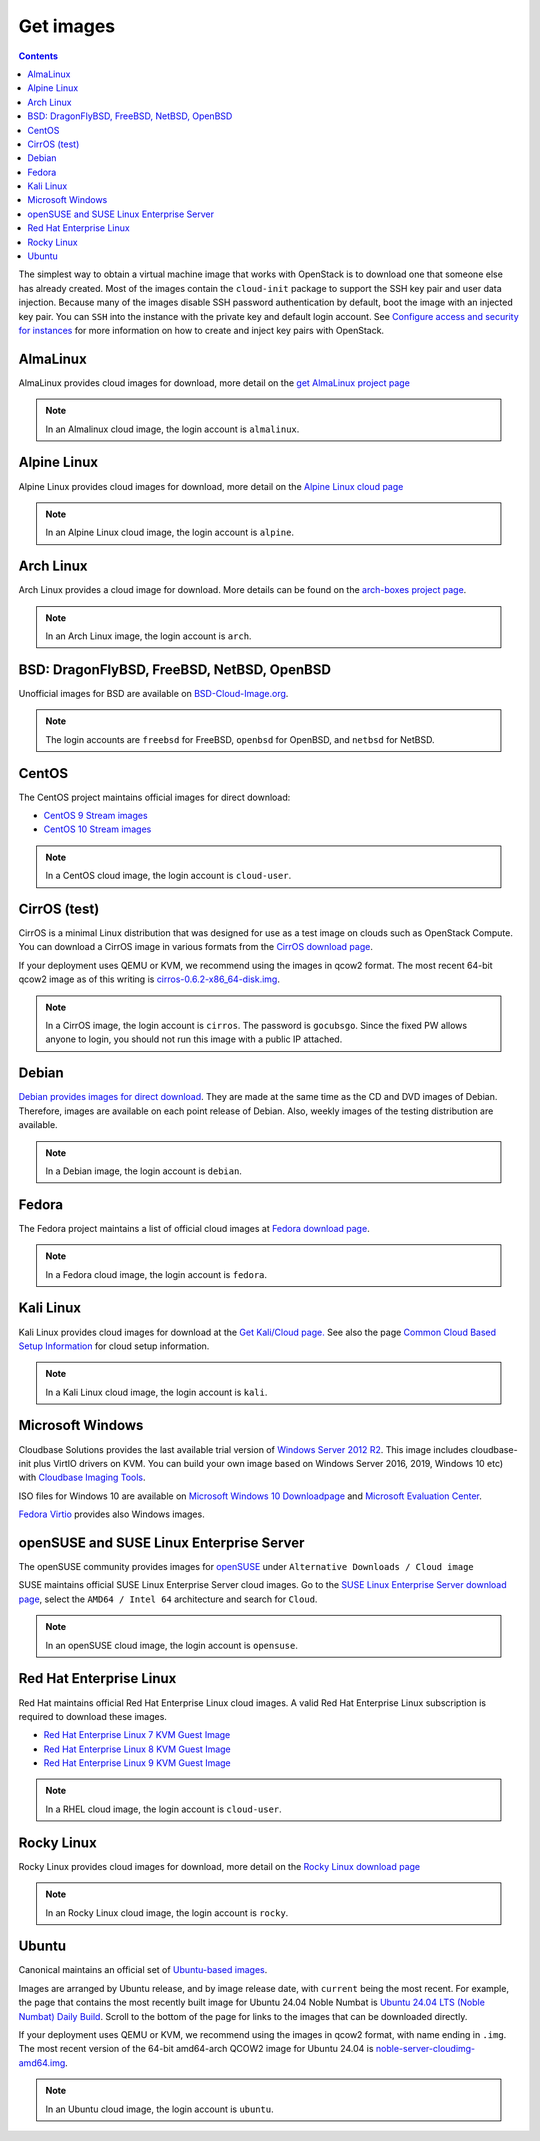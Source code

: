 ==========
Get images
==========

.. contents:: :depth: 3

The simplest way to obtain a virtual machine image that works with
OpenStack is to download one that someone else has already
created. Most of the images contain the ``cloud-init`` package to
support the SSH key pair and user data injection.
Because many of the images disable SSH password authentication
by default, boot the image with an injected key pair.
You can ``SSH`` into the instance with the private key and default
login account. See `Configure access and security for instances
<https://docs.openstack.org/horizon/latest/user/configure-access-and-security-for-instances.html>`_
for more information on how to create and inject key pairs with OpenStack.

AlmaLinux
~~~~~~~~~

AlmaLinux provides cloud images for download, more detail on the
`get AlmaLinux project page
<https://almalinux.org/get-almalinux/#Cloud_Images>`_

.. note::

   In an Almalinux cloud image, the login account is ``almalinux``.

Alpine Linux
~~~~~~~~~~~~

Alpine Linux provides cloud images for download, more detail on the
`Alpine Linux cloud page
<https://alpinelinux.org/cloud/>`_

.. note::

   In an Alpine Linux cloud image, the login account is ``alpine``.

Arch Linux
~~~~~~~~~~

Arch Linux provides a cloud image for download. More details can be found on
the `arch-boxes project page
<https://gitlab.archlinux.org/archlinux/arch-boxes/>`_.

.. note::

   In an Arch Linux image, the login account is ``arch``.

BSD: DragonFlyBSD, FreeBSD, NetBSD, OpenBSD
~~~~~~~~~~~~~~~~~~~~~~~~~~~~~~~~~~~~~~~~~~~

Unofficial images for BSD are available on `BSD-Cloud-Image.org <https://bsd-cloud-image.org/>`_.

.. note::

   The login accounts are ``freebsd`` for FreeBSD, ``openbsd`` for OpenBSD,
   and ``netbsd`` for NetBSD.

CentOS
~~~~~~

The CentOS project maintains official images for direct download:

* `CentOS 9 Stream images <https://cloud.centos.org/centos/9-stream/>`_
* `CentOS 10 Stream images <https://cloud.centos.org/centos/10-stream/>`_

.. note::

   In a CentOS cloud image, the login account is ``cloud-user``.

CirrOS (test)
~~~~~~~~~~~~~

CirrOS is a minimal Linux distribution that was designed for use
as a test image on clouds such as OpenStack Compute.
You can download a CirrOS image in various formats from the
`CirrOS download page <https://download.cirros-cloud.net>`_.

If your deployment uses QEMU or KVM, we recommend using the images
in qcow2 format. The most recent 64-bit qcow2 image as of this
writing is `cirros-0.6.2-x86_64-disk.img
<https://download.cirros-cloud.net/0.6.2/cirros-0.6.2-x86_64-disk.img>`_.

.. note::

   In a CirrOS image, the login account is ``cirros``.
   The password is ``gocubsgo``. Since the fixed PW allows anyone to
   login, you should not run this image with a public IP attached.

Debian
~~~~~~

`Debian provides images for direct download
<https://cdimage.debian.org/images/cloud/>`_.
They are made at the same time as the CD and DVD images of Debian.
Therefore, images are available on each point release of Debian. Also,
weekly images of the testing distribution are available.

.. note::

   In a Debian image, the login account is ``debian``.

Fedora
~~~~~~

The Fedora project maintains a list of official cloud images at
`Fedora download page <https://alt.fedoraproject.org/cloud/>`_.

.. note::

   In a Fedora cloud image, the login account is ``fedora``.

Kali Linux
~~~~~~~~~~~~

Kali Linux provides cloud images for download at the
`Get Kali/Cloud page.
<https://www.kali.org/get-kali/#kali-cloud>`_
See also the page `Common Cloud Based Setup Information
<https://www.kali.org/docs/troubleshooting/common-cloud-setup/>`_
for cloud setup information.

.. note::

   In a Kali Linux cloud image, the login account is ``kali``.

Microsoft Windows
~~~~~~~~~~~~~~~~~

Cloudbase Solutions provides the last available trial version
of `Windows Server 2012 R2 <https://cloudbase.it/windows-cloud-images/>`_.
This image includes cloudbase-init plus VirtIO drivers on KVM.
You can build your own image based on Windows Server 2016, 2019,
Windows 10 etc) with `Cloudbase Imaging Tools <https://github.com/cloudbase/windows-openstack-imaging-tools/>`_.

ISO files for Windows 10 are available on `Microsoft Windows 10 Downloadpage <https://www.microsoft.com/en-us/software-download/windows10>`_
and `Microsoft Evaluation Center <https://www.microsoft.com/evalcenter/evaluate-windows-10-enterprise>`_.

`Fedora Virtio <https://docs.fedoraproject.org/en-US/quick-docs/creating-windows-virtual-machines-using-virtio-drivers/index.html#virtio-win-direct-downloads>`_
provides also Windows images.

openSUSE and SUSE Linux Enterprise Server
~~~~~~~~~~~~~~~~~~~~~~~~~~~~~~~~~~~~~~~~~

The openSUSE community provides images for `openSUSE
<https://get.opensuse.org/leap>`_ under ``Alternative Downloads / Cloud image``

SUSE maintains official SUSE Linux Enterprise Server cloud images.
Go to the `SUSE Linux Enterprise Server download page
<https://www.suse.com/download/sles/>`_, select the ``AMD64 / Intel 64``
architecture and search for ``Cloud``.

.. note::

   In an openSUSE cloud image, the login account is ``opensuse``.

Red Hat Enterprise Linux
~~~~~~~~~~~~~~~~~~~~~~~~

Red Hat maintains official Red Hat Enterprise Linux cloud images. A valid Red
Hat Enterprise Linux subscription is required to download these images.

* `Red Hat Enterprise Linux 7 KVM Guest Image
  <https://access.redhat.com/downloads/content/69/ver=/rhel---7/x86_64/product-downloads>`_
* `Red Hat Enterprise Linux 8 KVM Guest Image
  <https://access.redhat.com/downloads/content/479/ver=/rhel---8/x86_64/product-downloads>`_
* `Red Hat Enterprise Linux 9 KVM Guest Image
  <https://access.redhat.com/downloads/content/479/ver=/rhel---9/x86_64/product-downloads>`_

.. note::

   In a RHEL cloud image, the login account is ``cloud-user``.

Rocky Linux
~~~~~~~~~~~

Rocky Linux provides cloud images for download, more detail on the
`Rocky Linux download page
<https://rockylinux.org/download>`_

.. note::

   In an Rocky Linux cloud image, the login account is ``rocky``.

Ubuntu
~~~~~~

Canonical maintains an official set of `Ubuntu-based images
<https://cloud-images.ubuntu.com/>`_.

Images are arranged by Ubuntu release, and by image release date,
with ``current`` being the most recent.
For example, the page that contains the most recently built image for
Ubuntu 24.04 Noble Numbat is `Ubuntu 24.04 LTS (Noble Numbat) Daily Build
<https://cloud-images.ubuntu.com/noble/current/>`_.
Scroll to the bottom of the page for links to the images that can be
downloaded directly.

If your deployment uses QEMU or KVM, we recommend using the images
in qcow2 format, with name ending in ``.img``.
The most recent version of the 64-bit amd64-arch QCOW2 image for
Ubuntu 24.04 is
`noble-server-cloudimg-amd64.img
<https://cloud-images.ubuntu.com/noble/current/noble-server-cloudimg-amd64.img>`_.

.. note::

   In an Ubuntu cloud image, the login account is ``ubuntu``.
